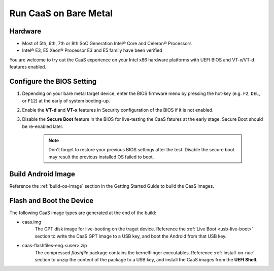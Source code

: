 .. _caas-on-bm:

Run CaaS on Bare Metal
======================

Hardware
--------

* Most of 5th, 6th, 7th or 8th SoC Generation Intel® Core and Celeron® Processors
* Intel® E3, E5 Xeon® Processor E3 and E5 family have been verified

You are welcome to try out the CaaS experience on your Intel x86 hardware platforms with UEFI BIOS and VT-x/VT-d features enabled.

Configure the BIOS Setting
--------------------------

#. Depending on your bare metal target device, enter the BIOS firmware menu by pressing the hot-key (e.g. ``F2``, ``DEL``, or ``F12``) at the early of system booting-up.

#. Enable the **VT-d** and **VT-x** features in Security configuration of the BIOS if it is not enabled.

#. Disable the **Secure Boot** feature in the BIOS for live-testing the CaaS fatures at the early stage. Secure Boot should be re-enabled later.

    .. note::
        Don't forget to restore your previous BIOS settings after the test. Disable the secure boot may result the previous installed OS failed to boot.

Build Android Image
-------------------

Reference the :ref:`build-os-image` section in the Getting Started Guide to build the CaaS images.

Flash and Boot the Device
-------------------------

The following CaaS image types are generated at the end of the build:

* caas.img
    The GPT disk image for live-booting on the traget device. Reference the :ref:`Live Boot <usb-live-boot>` section to write the CaaS GPT image to a USB key, and boot the Android from that USB key.

* caas-flashfiles-eng.<user>.zip
    The compressed *flashfile* package contains the kernelflinger executables. Reference :ref:`install-on-nuc` section to unzip the content of the package to a USB key, and install the CaaS images from the **UEFI Shell**.
